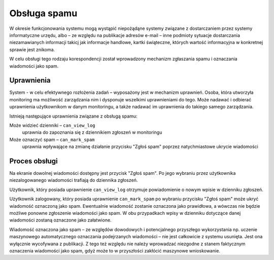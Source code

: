 *************
Obsługa spamu
*************

W okresie funkcjonowania systemu mogą wystąpić niepożądąne systemy związane z dostarczaniem przez systemy informatyczne
urzędu, albo – ze względu na publikacje adresów e-mail – inne podmioty sytuacje dostarczania niezamawianych informacji
takicj jak informacje handlowe, kartki świąteczne, których wartość informacyjna w konkretnej sprawie jest znikoma.

W celu obsługi tego rodzaju korespondencji został wprowadzony mechanizm zgłaszania spamu i oznaczania wiadomości jako spam.

Uprawnienia
-----------

System - w celu efektywnego rozłożenia zadań – wyposażony jest w mechanizm uprawnień. Osoba, która utworzyła monitoring
ma możliwość zarządzania nim i dysponuje wszelkimi uprawnieniami do tego. Może nadawać i odbierać uprawnienia
użytkownikom w danym monitoringu, a także nadawać im uprawnienia do takiego samego zarządzania.

Istnieją następujące uprawnienia związane z obsługą spamu:

Może widzieć dzienniki – ``can_view_log``
    uprawnia do zapoznania się z dziennikiem zgłoszeń w monitoringu

Może oznaczyć spam – ``can_mark_spam``
    uprawnia wpływające na zmianę działanie przycisku "Zgłoś spam" poprzez natychmiastowe ukrycie wiadomości

Proces obsługi
--------------

Na ekranie dowolnej wiadomości dostępny jest przycisk "Zgłoś spam". Po jego wybraniu przez użytkownika niezalogowanego
wiadomości trafiają do dziennika zgłoszeń.

Użytkownik, który posiada uprawnienie ``can_view_log`` otrzymuje powiadomienie o nowym wpisie w dzienniku
zgłoszeń.

Użytkownik zalogowany, który posiada uprawnienie ``can_mark_spam`` po wybraniu przycisku "Zgłoś spam" może ukryć
wiadomość oznaczoną jako spam. Ewentualnie wiadomość zostanie oznaczona jako prawidłowa, a wówczas nie będzie możliwe
ponowne zgłoszenie wiadomości jako spam. W obu przypadkach wpisy w dzienniku dotyczące danej wiadomości zostaną oznaczone
jako załatwione.

Wiadomość oznaczona jako spam – ze względów dowodowych i potencjalnego przyszłego wykorzystania np. uczenie maszynowego
automatycznego oznaczania podejrzanych wiadomości – nie jest całkowicie z systemu usunięta. Jest ona wyłącznie
wycofywana z publikacji. Z tego też względu nie należy wprowadzać niezgodne z stanem faktycznym oznaczenia wiadomości
jako spam, gdyż może to w przyszłości zakłócić maszynowe wnioskowanie.

